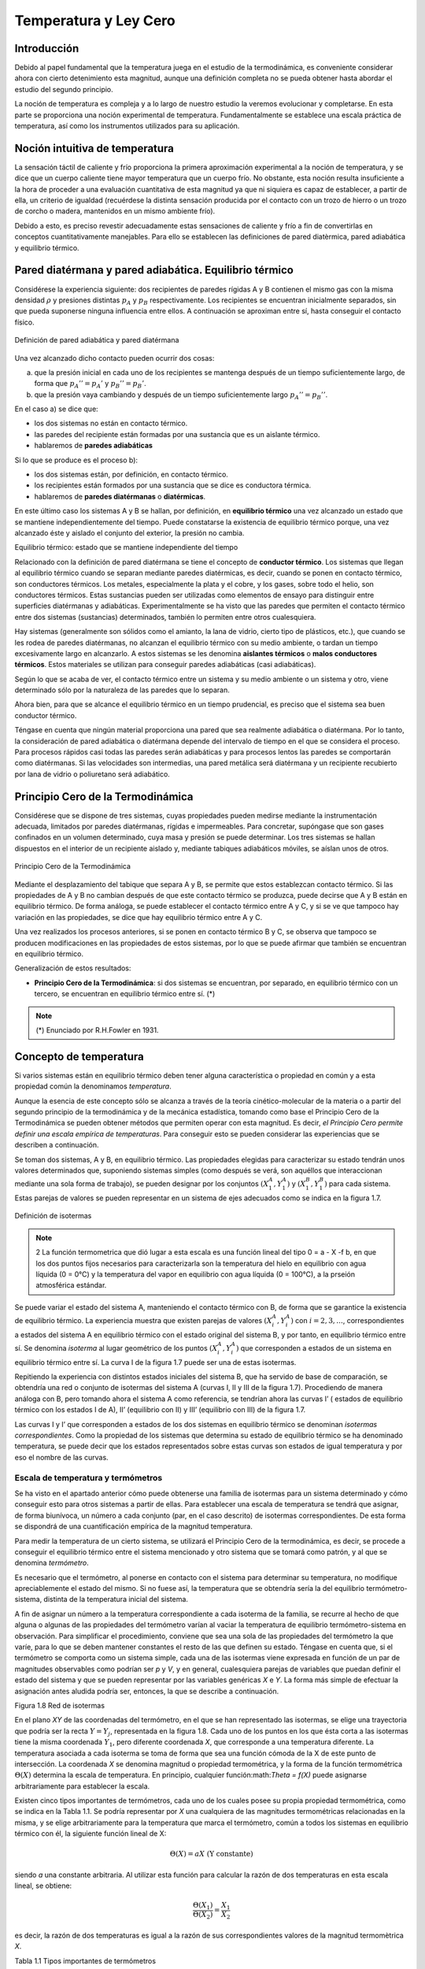 Temperatura y Ley Cero
======================

Introducción
------------

Debido al papel fundamental que la temperatura juega en el estudio de la termodinámica, es conveniente considerar ahora con cierto detenimiento esta magnitud, aunque una definición completa no se pueda obtener hasta abordar el estudio del segundo principio.

La noción de temperatura es compleja y a lo largo de nuestro estudio la veremos evolucionar y completarse. En esta parte se proporciona una noción experimental de temperatura. Fundamentalmente se establece una escala práctica de temperatura, así como los instrumentos utilizados para su aplicación.


Noción intuitiva de temperatura
-------------------------------

La sensación táctil de caliente y frío proporciona la primera aproximación experimental a la noción de temperatura, y se dice que un cuerpo caliente tiene mayor temperatura que un cuerpo frío. No obstante, esta noción resulta insuficiente a la hora de proceder a una evaluación cuantitativa de esta magnitud ya que ni siquiera es capaz de establecer, a partir de ella, un criterio de igualdad (recuérdese la distinta sensación producida por el contacto con un trozo de hierro o un trozo de corcho o madera, mantenidos en un mismo ambiente frío). 

Debido a esto, es preciso revestir adecuadamente estas sensaciones de caliente y frío a fin de convertirlas en conceptos cuantitativamente manejables. Para ello se establecen las definiciones de pared diatèrmica, pared adiabática y equilibrio térmico.

Pared diatérmana y pared adiabática. Equilibrio térmico
-------------------------------------------------------

Considérese la experiencia siguiente: dos recipientes de paredes rígidas A y B contienen el mismo gas con la misma densidad :math:`\rho` y presiones distintas :math:`p_A` y :math:`p_B` respectivamente. Los recipientes se encuentran inicialmente separados, sin que pueda suponerse ninguna influencia entre ellos. A continuación se aproximan entre sí, hasta conseguir el contacto físico. 

.. figure:: ./img/pared_adiabatica_diatermica.png
   :width: 80%
   :align: center

   Definición de pared adiabática y pared diatérmana


Una vez alcanzado dicho contacto pueden ocurrir dos cosas:

a. 	que la presión inicial en cada uno de los recipientes se mantenga después de un tiempo suficientemente largo, de forma que :math:`p_{A}'' = p_{A}'` y :math:`p_{B}'' = p_{B}'`.

b.	que la presión vaya cambiando y después de un tiempo suficientemente largo :math:`p_A'' = p_B''`.

En el caso a) se dice que:

- los dos sistemas no están en contacto térmico.
- las paredes del recipiente están formadas por una sustancia que es un aislante térmico.
- hablaremos de **paredes adiabáticas**

Si lo que se produce es el proceso b):

- los dos sistemas están, por definición, en contacto térmico.
- los recipientes están formados por una sustancia que se dice es conductora térmica.
- hablaremos de **paredes diatérmanas** o **diatérmicas**.

En este último caso los sistemas A y B se hallan, por definición, en **equilibrio térmico** una vez alcanzado un estado que se mantiene independientemente del tiempo. Puede constatarse la existencia de equilibrio térmico porque, una vez alcanzado éste y aislado el conjunto del exterior, la presión no cambia.

Equilibrio térmico: estado que se mantiene independiente del tiempo

Relacionado con la definición de pared diatérmana se tiene el concepto de **conductor térmico**. Los sistemas que llegan al equilibrio térmico cuando se separan mediante paredes diatérmicas, es decir, cuando se ponen en contacto térmico, son conductores térmicos. Los metales, especialmente la plata y el cobre, y los gases, sobre todo el helio, son conductores térmicos. Estas sustancias pueden ser utilizadas como elementos de ensayo para distinguir entre superficies diatérmanas y adiabáticas. Experimentalmente se ha visto que las paredes que permiten el contacto térmico entre dos sistemas (sustancias) determinados, también lo permiten entre otros cualesquiera.

Hay sistemas (generalmente son sólidos como el amianto, la lana de vidrio, cierto tipo de plásticos, etc.), que cuando se les rodea de paredes diatérmanas, no alcanzan el equilibrio térmico con su medio ambiente, o tardan un tiempo excesivamente largo en alcanzarlo. A estos sistemas se les denomina **aislantes térmicos** o **malos conductores térmicos**. Estos materiales se utilizan para conseguir paredes adiabáticas (casi adiabáticas).

Según lo que se acaba de ver, el contacto térmico entre un sistema y su medio ambiente o un sistema y otro, viene determinado sólo por la naturaleza de las paredes que lo separan.

Ahora bien, para que se alcance el equilibrio térmico en un tiempo prudencial, es preciso que el sistema sea buen conductor térmico.

Téngase en cuenta que ningún material proporciona una pared que sea realmente adiabática
o diatérmana. Por lo tanto, la consideración de pared adiabática o diatérmana depende del intervalo de tiempo en el que se considera el proceso. Para procesos rápidos casi todas las paredes serán adiabáticas y para procesos lentos las paredes se comportarán como diatérmanas. Si las velocidades son intermedias, una pared metálica será diatérmana y un recipiente recubierto por lana de vidrio o poliuretano será adiabático.



Principio Cero de la Termodinámica
----------------------------------

Considérese que se dispone de tres sistemas, cuyas propiedades pueden medirse mediante la instrumentación adecuada, limitados por paredes diatérmanas, rígidas e impermeables. Para concretar, supóngase que son gases confinados en un volumen determinado, cuya masa y presión se puede determinar. Los tres sistemas se hallan dispuestos en el interior de un recipiente aislado y, mediante tabiques adiabáticos móviles, se aíslan unos de otros.

.. figure:: ./img/principio_cero.png
   :width: 50%
   :align: center

   Principio Cero de la Termodinámica


Mediante el desplazamiento del tabique que separa A y B, se permite que estos establezcan contacto térmico. Si las propiedades de A y B no cambian después de que este contacto térmico se produzca, puede decirse que A y B están en equilibrio térmico. De forma análoga, se puede establecer el contacto térmico entre A y C, y si se ve que tampoco hay variación en las propiedades, se dice que hay equilibrio térmico entre A y C.

Una vez realizados los procesos anteriores, si se ponen en contacto térmico B y C, se observa que tampoco se producen modificaciones en las propiedades de estos sistemas, por lo que se puede afirmar que también se encuentran en equilibrio térmico.

Generalización de estos resultados:

* **Principio Cero de la Termodinámica**: si dos sistemas se encuentran, por separado, en equilibrio térmico con un tercero, se encuentran en equilibrio térmico entre sí. (*)

.. note::

   (*) Enunciado por R.H.Fowler en 1931.

Concepto de temperatura
-----------------------

Si varios sistemas están en equilibrio térmico deben tener alguna característica o propiedad en común y a esta propiedad común la denominamos *temperatura*.

Aunque la esencia de este concepto sólo se alcanza a través de la teoría cinético-molecular de la materia o a partir del segundo principio de la termodinámica y de la mecánica estadística, tomando como base el Principio Cero de la Termodinámica se pueden obtener métodos que permiten operar con esta magnitud. Es decir, *el Principio Cero permite definir una escala empírica de temperaturas*. Para conseguir esto se pueden considerar las experiencias que se describen a continuación.

Se toman dos sistemas, A y B, en equilibrio térmico. Las propiedades elegidas para caracterizar su estado tendrán unos valores determinados que, suponiendo sistemas simples (como después se verá, son aquéllos que interaccionan mediante una sola forma de trabajo), se pueden designar por los conjuntos :math:`(X_1^A, Y_1^A)` y   :math:`(X_1^B, Y_1^B)`  para cada sistema. Estas parejas de valores se pueden representar en un sistema de ejes adecuados como se indica en la figura 1.7.

.. figure:: ./img/isotermas.png
   :width: 100%
   :align: center

   Definición de isotermas

.. note::

   2 La función termometrica que dió lugar a esta escala es una función lineal del tipo 0 = a - X -f b, en que los dos puntos fijos necesarios para caracterizarla son la temperatura del hielo en equilibrio con agua líquida (0 = 0°C) y la temperatura del vapor en equilibrio con agua líquida (0 = 100°C), a la prseión atmosférica estándar.

Se puede variar el estado del sistema A, manteniendo el contacto térmico con B, de forma que se garantice la existencia de equilibrio térmico. La experiencia muestra que existen parejas de valores :math:`(X_i^A, Y_i^A)` con :math:`i = 2, 3,...`, correspondientes a estados del sistema A en equilibrio térmico con el estado original del sistema B, y por tanto, en equilibrio térmico entre sí. Se denomina *isoterma* al lugar geométrico de los puntos :math:`(X_i^A, Y_i^A)` que corresponden a estados de un sistema en equilibrio térmico entre sí. La curva I de la figura 1.7 puede ser una de estas isotermas.

Repitiendo la experiencia con distintos estados iniciales del sistema B, que ha servido de base de comparación, se obtendría una red o conjunto de isotermas del sistema A (curvas I, II y III de la figura 1.7). Procediendo de manera análoga con B, pero tomando ahora el sistema A como referencia, se tendrían ahora las curvas I’ ( estados de equilibrio térmico con los estados I de A), II’ (equilibrio con II) y III’ (equilibrio con III) de la figura 1.7.

Las curvas I y I’ que corresponden a estados de los dos sistemas en equilibrio térmico se denominan *isotermas correspondientes*. Como la propiedad de los sistemas que determina su estado de equilibrio térmico se ha denominado temperatura, se puede decir que los estados representados sobre estas curvas son estados de igual temperatura y por eso el nombre de las curvas.

Escala de temperatura y termómetros
'''''''''''''''''''''''''''''''''''

Se ha visto en el apartado anterior cómo puede obtenerse una familia de isotermas para un sistema determinado y cómo conseguir esto para otros sistemas a partir de ellas. Para establecer una escala de temperatura se tendrá que asignar, de forma biunívoca, un número a cada conjunto (par, en el caso descrito) de isotermas correspondientes. De esta forma se dispondrá de una cuantificación empírica de la magnitud temperatura.

Para medir la temperatura de un cierto sistema, se utilizará el Principio Cero de la termodinámica, es decir, se procede a conseguir el equilibrio térmico entre el sistema mencionado y otro sistema que se tomará como patrón, y al que se denomina *termómetro*.

Es necesario que el termómetro, al ponerse en contacto con el sistema para determinar su temperatura, no modifique apreciablemente el estado del mismo. Si no fuese así, la temperatura que se obtendría sería la del equilibrio termómetro-sistema, distinta de la temperatura inicial del sistema.

A fin de asignar un número a la temperatura correspondiente a cada isoterma de la familia, se recurre al hecho de que alguna o algunas de las propiedades del termómetro varían al vaciar la temperatura de equilibrio termómetro-sistema en observación. Para simplificar el procedimiento, conviene que sea una sola de las propiedades del termómetro la que varíe, para lo que se deben mantener constantes el resto de las que definen su estado. Téngase en cuenta que, si el termómetro se comporta como un sistema simple, cada una de las isotermas viene expresada en función de un par de magnitudes observables como podrían ser *p* y *V*, y en general, cualesquiera parejas de variables que puedan definir el estado del sistema y que se pueden representar por las variables genéricas *X* e *Y*. La forma más simple de efectuar la asignación antes aludida podría ser, entonces, la que se describe a continuación.

Figura 1.8 Red de isotermas

En el plano *XY* de las coordenadas del termómetro, en el que se han representado las isotermas, se elige una trayectoria que podría ser la recta :math:`Y = Y_j`, representada en la figura 1.8. Cada uno de los puntos en los que ésta corta a las isotermas tiene la misma coordenada :math:`Y_1`, pero diferente coordenada *X*, que corresponde a una temperatura diferente. La temperatura asociada a cada isoterma se toma de forma que sea una función cómoda de la X de este punto de intersección. La coordenada *X* se denomina magnitud o propiedad termométrica, y la forma de la función termométrica :math:`\Theta (X)` determina la escala de temperatura. En principio, cualquier función:math:`\Theta = f(X)`  puede asignarse arbitrariamente para establecer la escala.

Existen cinco tipos importantes de termómetros, cada uno de los cuales posee su propia propiedad termométrica, como se indica en la Tabla 1.1. Se podría representar por *X* una cualquiera de las magnitudes termométricas relacionadas en la misma, y se elige arbitrariamente para la temperatura que marca el termómetro, común a todos los sistemas en equilibrio térmico con él, la siguiente función lineal de X:

.. math::

   \Theta (X) = a X \text{ (Y constante)}

siendo *a* una constante arbitraria. Al utilizar esta función para calcular la razón de dos temperaturas en esta escala lineal, se obtiene:

.. math::

   \frac{\Theta (X_1)}{\Theta (X_2)} = \frac{X_1}{X_2}

es decir, la razón de dos temperaturas es igual a la razón de sus correspondientes valores de la magnitud termomètrica *X*.

Tabla 1.1 Tipos importantes de termómetros

Termómetro	Magnitud termometrica	Símbolo
Gas mantenido a volumen constante	Presión	P
Gas mantenido a presión constante Resistencia eléctrica	Volumen	V
(presión y esfuerzo constantes) Par termoeléctrico	Resistencia eléctrica	R
(presión y esfuerzo constantes)	f.e.m. térmica	£
Columna líquida en un capilar de vidrio (presión constante)	longitud	L

Para fijar el valor de la temperatura de un sistema se definió una escala que utilizaba dos puntos fijos con un intervalo entre ellos igual a 100, eligiendo en un principio los puntos de fusión del hielo y ebullición del agua líquida a la presión atmosférica. La escala se suele conocer con el nombre de quien se considera su descubridor, Celsius.

La escala así definida conducía a errores importantes en la determinación de temperaturas muy bajas, por lo que Giauque en 1939 propuso que se definiera una escala de temperatura que tuviera un solo punto fijo y se eligiera arbitrariamente este punto fijo (esto ya había sido sugerido por lord Kelvin en 1854). Esta propuesta de Giauque, apoyada por la mayor parte de los físicos y químicos que trabajaban con bajas temperaturas, fue aprobada en la X Conferencia de Pesas y Medidas celebrada en París en el verano de 1954.

A partir de esta fecha sólo se requiere un punto fijo para la definición de la escala termométrica; este punto fijo es la temperatura y presión para las cuales pueden coexistir en equilibrio hielo, agua líquida y vapor de agua. A este estado se le denomina punto triple del agua. Como temperatura de este punto fijo se ha asignado el valor 273,16 kelvin (abreviado, 273,16K). El kelvin es la unidad de temperatura en el Sistema Internacional.

Si se tiene en cuenta la relación (1.15) y se designa con el subíndice 3 las estados de equilibrio térmico con el punto triple del agua, se obtiene:

.. math::

   \frac{\Theta (X)}{\Theta (X_3)} = \frac{X}{X_3}

y al haberse asignado a :math:`\Theta (X_3)` el valor 273,16 se obtiene:


.. math::

   \Theta (X) = 273,16 \frac{X}{X_3} K \text{ (Y constante)}

Al ser el punto triple del agua el único punto fijo en termometria, es importante disponer de una fuente térmica a esta temperatura. Para conseguirla se utiliza un recipiente como el esquematizado en la figura 1.9.

Figura 1.9 Esquema de la fuente térmica del punto triple del agua

El recipiente se llena prácticamente con agua destilada perfectamente desgasificada y desionizada; después se hace el vacío, de forma que cuando se cierre sólo contenga agua líquida y vapor de agua. Una vez en estas condiciones, se sitúa en la cavidad central una mezcla frigorífica, con lo que se consigue formar hielo sobre las paredes interiores del recinto al congelarse el agua contenida en el mismo. Posteriormente, se elimina la mezcla frigorífica y en su lugar se sitúa la ampolla del termómetro, con lo que se fundirá una delgada película en contacto con la pared. En estas condiciones quedarán en equilibrio las tres fases (hielo, agua líquida y vapor de agua). Mientras esto suceda tendremos la seguridad de que el recinto se encuentra en el punto triple.

Tipos de termómetros. Comparación
'''''''''''''''''''''''''''''''''

Aplicando a los distintos tipos de termómetros el procedimiento que se termina de describir, se dispone de cinco posibilidades de realizar la determinación de temperatura de un sistema dado. Cada una de éstas conduce al resultado siguiente:


.. math::

   \Theta (p) &= 273,16 \frac{p}{p_3} K \text{ (V constante)}\\
   \Theta (V) &= 273,16 \frac{V}{V_3} K \text{ (p constante)}\\
   \Theta (R) &= 273,16 \frac{R}{R_3} K \text{ (esfuerzo constante)}\\
   \Theta (\epsilon) &= 273,16 \frac{\epsilon}{\epsilon_3} K \text{ (esfuerzo constante)}\\
   \Theta (L) &= 273,16 \frac{L}{L_3} K \text{ (p constante)}

La definición de los cinco posibles tipos de termómetros no resuelve el problema de la determinación de temperatura, ya que si se utilizaran los cinco termómetros simultáneamente en la medida de la temperatura de un sistema determinado, se observarían bastantes discrepancias en los resultados obtenidos con cada uno de los termómetros, dependiendo del intervalo en el que se estuviese midiendo. Aún más, si se eligiese el mismo tipo de termómetro, pero utilizando como sustancia termométrica distintas materias, también se encontrarían diferencias, en algunos casos notables. No obstante, hay termómetros con los que se obtienen resultados más reproducibles, como son los que utilizan gases a presiones moderadas, especialmente :math:`H_2` y :math:`He`. Debido a esto, los gases son las sustancias termométricas más ampliamente utilizadas, y será este tipo de termómetro el que se describirá a continuación. En el libro de **Zemansky4**, se puede encontrar una buena información sobre tipos de termómetros y determinación de temperaturas.

Termómetro de gas a volumen constante
-------------------------------------

La figura 1.10 muestra un esquema muy simplificado de un termómetro de gas a volumen constante. Los materiales, construcción y dimensiones varían de unos laboratorios e institutos nacionales a otros, dependiendo de la naturaleza del gas y del intervalo de temperaturas que se intenta medir. En esta figura, el gas se halla contenido en el depósito B, que comunica con la columna de mercurio M a través de un capilar. El volumen del gas se mantiene constante modificando la altura de la columna M hasta que el nivel de mercurio toque exactamente el índice en el espacio situado encima de M, denominado "espacio muerto" o "volumen perjudicial". Se varía el nivel de la columna M subiendo o bajando el tubo M’ unido a M mediante un tubo flexible.


.. note::

   3A1 comportarse el líquido como un fluido incompresible, esta condición no influye apreciablemente en la lectura.

   4M.W.Zemansky & R.H.Dittman Calor y Termodinámica 1981 McGraw-Hill USA.


Figura 1.10 Termómetro de gas a volumen constante

Para realizar la determinación de :math:`\Theta`, se mide la diferencia de niveles *h*, entre las dos columnas de mercurio M y M’, cuando el depósito del termómetro B está rodeado por el sistema cuya temperatura se va a medir y cuando se halla rodeado de agua en el punto triple. Es evidente que la presión del gas en cualquier caso está dada por:

.. math::

   p = p_{atm}+-\rho g h

utilizando el signo + cuando el extremo superior de M’ está por encima del de M.

Las lecturas de presión han de corregirse debido a diversas causas de error, entre las que se pueden citar: la presencia de gas en diversos espacios muertos, en los que el gas se encuentra a temperatura distinta que en B; presencia de gradientes de temperatura y presión en el capilar que une B con el medidor de presión, etc. Algunas de estas causas son corregibles por diseño y otras son evaluables, por lo que el valor de *p* se puede determinar con bastante precisión. Este valor de *p* corregido es el que se lleva a la fórmula correspondiente y mediante ella se calcula :math:`\Theta (p)`:

.. math::

   \Theta (p) = 273.16 \frac{p}{p_3} K

donde *p* y :math:`_3` son las lecturas obtenidas llevando el termómetro en contacto con el sistema cuya temperatura se quiere determinar y la fuente en el punto triple, respectivamente.

Si se utilizaran distintos gases en la determinación de la temperatura de un determinado sistema con este tipo de termómetro, se encontrarían diferencias, por lo que es necesario encontrar otro procedimiento para evaluar esta magnitud que no dependa del instrumento o sustancia de trabajo utilizada. Esto se consigue mediante la escala de gas ideal.

Temperatura en la escala de gas ideal
'''''''''''''''''''''''''''''''''''''

Como se ha dicho y experimentalmente puede comprobarse, al realizar la determinación de la temperatura de un sistema con un termómetro de gas a volumen constante, utilizando distintos gases, los resultados obtenidos son distintos. No sólo ocurre esto, sino que utilizando cantidades distintas de masa de gas termométrico en el termómetro de volumen constante se obtienen resultados distintos según la cantidad de masa de gas que se ponga en el termómetro.

En la figura 1.11 se han representado los datos experimentales obtenidos al calcular la temperatura de ebullición normal del agua utilizando un termómetro de gas a volumen constante utilizando distintos gases y distintas masas para cada gas, como refleja el valor diferente de presión en el punto triple. Es decir, cuanto menor masa tiene el termómetro, menor es el valor de la presión de vapor en este punto.

Es importante destacar el hecho de que, según disminuye la masa de gas en el termómetro, los valores de temperatura indicados por los distintos gases se van aproximando. En el límite, cuando la presión en el punto triple se anula (valor que en la realidad coincidiría con la anulación del gas), los datos de los cinco termómetros coinciden. Basándose en este hecho se establece la definición de la escala de gas ideal, que puede resumirse en la ecuación:

.. math::

   T = 273,16 \lim_{p_3 \rightarrow 0} \left( \frac{p}{p_3} \right) K

Figura 1.11 Punto de ebullición del agua en función del tipo de gas y masa del mismo, en el termómetro

La necesidad de independencia de la lectura de temperatura de la naturaleza del gas con el que se efectúe la determinación al utilizar esta escala, obliga a utilizar el termómetro de acuerdo con el método sugerido anteriormente al citar los resultados experimentales. Es decir, cada medición de temperatura obliga a realizar un conjunto de determinaciones utilizando cada vez menos cantidad de gas, hasta que la sensibilidad de los instrumentos lo permitan, y extrapolar los resultados a presión cero.

Lo dicho anteriormente indica que la escala de gas ideal no resulta una escala cómoda de aplicar en las determinaciones prácticas de temperatura, por lo que se la ha sustituido por una escala práctica que permite realizar las medidas con comodidad. Esta es la escala internacional de temperatura, cuya última versión es la de 1990.

Escala Internacional de Temperatura
'''''''''''''''''''''''''''''''''''

Para evitar la molestia que conlleva la utilización de la escala de gas ideal se utiliza una serie de termómetros secundarios, cuya calibración se realiza basándose en la escala de gas ideal. Para ello, se divide la escala de temperatura en intervalos y en cada uno se utiliza un termómetro secundario con funciones que relacionan los valores medidos con este termómetro y los correspondientes valores de la escala de gas ideal.

La última versión de la ESCALA INTERNACIONAL DE TEMPERATURA es la correspondiente a 1990 (ITS-90). Esta escala se extiende desde 0,65 K a las temperaturas más altas que pueden medirse utilizando un método óptico. En los intervalos más bajos utiliza, o bien un termómetro de gas He, o bien la determinación de temperatura basada en las relaciones presión de vapor-temperatura para 3He y 4He. Entre 14 K y 904 K utiliza un termómetro de resistencia de platino y un polinomio que expresa T en función de R (resistencia eléctrica) y cuyas constantes se calculan utilizando distintos puntos fijos determinados con la escala de gas ideal. Desde 904 a 1338 K, se emplea un termopar de platino platino-rodio y el correspondiente polinomio y puntos fijos de referencia. Por encima de esta temperatura se recurre a la pirometría óptica.

Normalmente, la calibración de los instrumentos utilizados en la determinación de temperatura se basa en esta escala, mucho más fácil de aplicar que la del gas ideal, y en su definición se ha cuidado de que las diferencias se hallen dentro de la sensibilidad de los instrumentos utilizados.


Resumen
-------

Sean dos sistemas A y B con el mismo gas. A y B con la misma densidad :math:`rho`, presiones distintas y temperaturas distintas (lo sabemos tocándolo; no nos confundimos porque se trata de la misma sustancia y no de hierro y madera, por ejemplo).

Los ponemos en contacto:

a. :math:`P_A^{(1)} = P_A^{(2)}` y :math:`P_B^{(1)} = P_B^{(2)}`; paredes adibáticas: aislante térmico.
b. :math:`P_A^{(2)} = P_B^{(2)}`; paredes diatérmanas (o diatérmicas): conductoras térmicas.



.. note:: 

   Un material que sea conductor térmico lo será sean cuales sean las sustancias puestas en contacto.

Los procesos rápidos serán adiabáticos. Los procesos lentos serán diatérmicos (equilbrio térmico con el medio ambiente).

Principio cero de la termodinámica: A en equilibrio térmico con B y B en equilibrio térmico con C implica que A está en equilibrio térmico con C. (se observa empíricamente)

Temperatura: característica o propiedad común que tienen dos sistemas en equilibrio térmico.

Escala empírica de temperaturas: